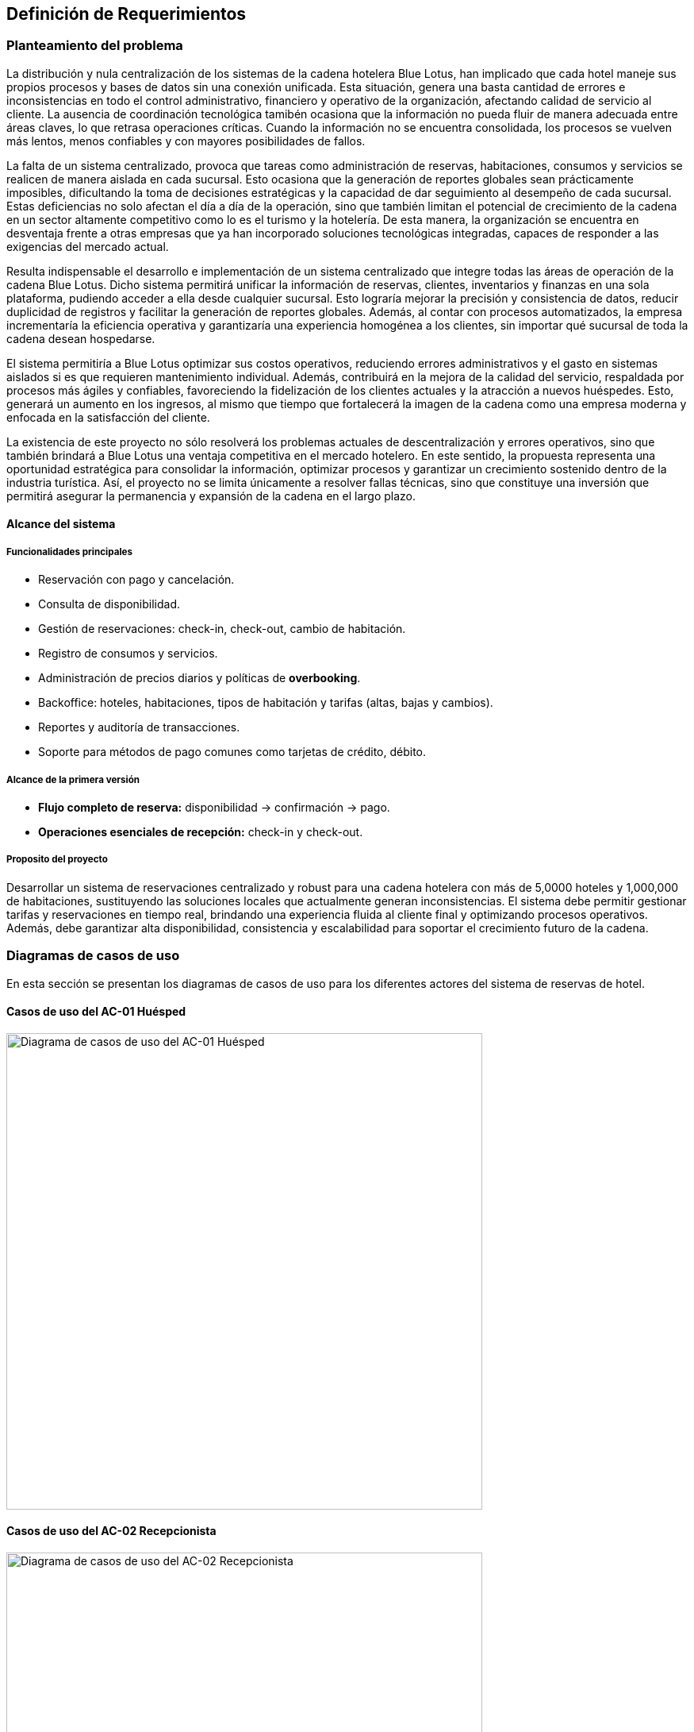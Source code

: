 == Definición de Requerimientos

=== Planteamiento del problema

La distribución y nula centralización de los sistemas de la cadena hotelera Blue Lotus, han implicado que cada hotel maneje sus propios procesos y bases de datos sin una conexión unificada. Esta situación, genera una basta cantidad de errores e inconsistencias en todo el control administrativo, financiero y operativo de la organización, afectando calidad de servicio al cliente. La ausencia de coordinación tecnológica tamibén ocasiona que la información no pueda fluir de manera adecuada entre áreas claves, lo que retrasa operaciones críticas. Cuando la información no se encuentra consolidada, los procesos se vuelven más lentos, menos confiables y con mayores posibilidades de fallos.

La falta de un sistema centralizado, provoca que tareas como administración de reservas, habitaciones, consumos y servicios se realicen de manera aislada en cada sucursal. Esto ocasiona que la generación de reportes globales sean prácticamente imposibles, dificultando la toma de decisiones estratégicas y la capacidad de dar seguimiento al desempeño de cada sucursal. Estas deficiencias no solo afectan el día a día de la operación, sino que también limitan el potencial de crecimiento de la cadena en un sector altamente competitivo como lo es el turismo y la hotelería. De esta manera, la organización se encuentra en desventaja frente a otras empresas que ya han incorporado soluciones tecnológicas integradas, capaces de responder a las exigencias del mercado actual.

Resulta indispensable el desarrollo e implementación de un sistema centralizado que integre todas las áreas de operación de la cadena Blue Lotus. Dicho sistema permitirá unificar la información de reservas, clientes, inventarios y finanzas en una sola plataforma, pudiendo acceder a ella desde cualquier sucursal. Esto lograría mejorar la precisión y consistencia de datos, reducir duplicidad de registros y facilitar la generación de reportes globales. Además, al contar con procesos automatizados, la empresa incrementaría la eficiencia operativa y garantizaría una experiencia homogénea a los clientes, sin importar qué sucursal de toda la cadena desean hospedarse.

El sistema permitiría a Blue Lotus optimizar sus costos operativos, reduciendo errores administrativos y el gasto en sistemas aislados si es que requieren mantenimiento individual. Además, contribuirá en la mejora de la calidad del servicio, respaldada por procesos más ágiles y confiables, favoreciendo la fidelización de los clientes actuales y la atracción a nuevos huéspedes. Esto, generará un aumento en los ingresos, al mismo que tiempo que fortalecerá la imagen de la cadena como una empresa moderna y enfocada en la satisfacción del cliente.

La existencia de este proyecto no sólo resolverá los problemas actuales de descentralización y errores operativos, sino que también brindará a Blue Lotus una ventaja competitiva en el mercado hotelero. En este sentido, la propuesta representa una oportunidad estratégica para consolidar la información, optimizar procesos y garantizar un crecimiento sostenido dentro de la industria turística. Así, el proyecto no se limita únicamente a  resolver fallas técnicas, sino que constituye una inversión que permitirá asegurar la permanencia y expansión de la cadena en el largo plazo.

==== Alcance del sistema

===== Funcionalidades principales

* Reservación con pago y cancelación.
* Consulta de disponibilidad.
* Gestión de reservaciones: check-in, check-out, cambio de habitación.
* Registro de consumos y servicios.
* Administración de precios diarios y políticas de *overbooking*.
* Backoffice: hoteles, habitaciones, tipos de habitación y tarifas (altas, bajas y cambios).
* Reportes y auditoría de transacciones.
* Soporte para métodos de pago comunes como tarjetas de crédito, débito.

===== Alcance de la primera versión

* **Flujo completo de reserva:** disponibilidad → confirmación → pago.
* **Operaciones esenciales de recepción:** check-in y check-out.

===== Proposito del proyecto
Desarrollar un sistema de reservaciones centralizado y robust para una cadena hotelera con más de 5,0000 hoteles y 1,000,000 de habitaciones, sustituyendo las soluciones locales que actualmente generan inconsistencias. El sistema debe permitir gestionar tarifas y reservaciones en tiempo real, brindando una experiencia fluida al cliente final y optimizando procesos operativos. Además, debe garantizar alta disponibilidad, consistencia y escalabilidad para soportar el crecimiento futuro de la cadena.


=== Diagramas de casos de uso
En esta sección se presentan los diagramas de casos de uso para los diferentes actores del sistema de reservas de hotel.

==== Casos de uso del AC-01 Huésped
image::GuestUseCaseDiagram.png[Diagrama de casos de uso del AC-01 Huésped, width=600, align=center]

==== Casos de uso del AC-02 Recepcionista
image::ReceptionistUseCaseDiagram.png[Diagrama de casos de uso del AC-02 Recepcionista, width=600, align=center]

==== Casos de uso del AC-03 Administrador
image::AdministratorUseCaseDiagram.png[Diagrama de casos de uso del AC-03 Administrador, width=600, align=center]

==== Casos de uso del AC-04 Auditor
image::AuditorUseCaseDiagram.png[Diagrama de casos de uso del AC-04 Auditor, width=600, align=center]

=== Descripciones de casos de uso

==== CU-01: Consultar disponibilidad
[cols="^20, <80", options="header"]
|===
| Campo | Descripción
| **ID** | CU-01
| **Caso de uso** | Consultar disponibilidad
| **Responsable** | Rodrigo Ivan Ahumada Rodríguez
| **Descripción** | El huésped puede verificar en tiempo real si existen habitaciones disponibles en un hotel en la fecha deseada. El sistema muestra resultados filtrados por ubicación.
| **Actor** | AC-01 Huésped
| **Disparador** | El huésped da clic en "Consultar disponibilidad".
| **Precondiciones** |
*PRE-01:* Debe existir al menos una habitación registrada en el sistema.
*PRE-02:* El huésped debe haber iniciado sesión en la plataforma.
| **Flujo normal** |
1. El sistema muestra un formulario con campos para ingresar fechas, tipo de habitación y número de huéspedes. +
2. El huésped completa el formulario y da clic en "Buscar". **(Ver FA-01)**  **(Ver FA-03)**+
3. El sistema valida la disponibilidad considerando las politicas de overbooking y tarifas diarias y muestra +
una lista de resultados con las habitaciones disponibles indicando hotel, tipo de habitación, precio +
y politicas de cancelación. **(Ver FA-02)** **(Ver EX-01)**+
4. El huésped selecciona una opción y da clic en "Realizar Reservación". **(Ver FA-03)** **(Ver EX-01)** +
**(Extiende CU-02)**
5. Termina el caso de uso.
| **Flujos alternos** |
*FA-01:* Campos inválidos: +
1. El sistema muestra un mensaje de error indicando los campos que requieren corrección. +
2. El huésped da clic en "Intentar nuevamente" y regresa al paso anterior del flujo normal. +
*FA-02:* No hay disponibilidad: +
1. El sistema muestra un mensaje indicando que no hay habitaciones disponibles para los criterios seleccionados. +
2. El huésped da clic en "Modificar búsqueda" y regresa al paso 1 del flujo normal. +
*FA-03:* Clic en "Cancelar": +
1. El sistema muestra un mensaje de confirmación para cancelar el proceso. +
2. El huésped da clic en "Sí" y termina el caso de uso. +
3. El huésped da clic en "No" y regresa al paso anterior del flujo normal. +
| **Excepciones** |
*EX-01:* Error de base de datos: +
1. El sistema muestra un mensaje indicando que hubo un error técnico. +
2. El huésped da clic en "Aceptar" y termina el caso de uso.
| **Postcondiciones** |
*POST-01:* Se muestra la lista actualizada de habitaciones disponibles según los criterios ingresados.
| **Reglas de negocio** |
**RN-01:** El sistema debe considerar las políticas de overbooking al calcular la disponibilidad. +
| **Incluye** | Ninguno
| **Extiende** | Ninguno
|===

==== CU-02: Realizar reservación en línea
[cols="^20, <80", options="header"]
|===
| Campo | Descripción
| **ID** | CU-02
| **Caso de uso** | Realizar reservación en línea
| **Responsable** | Mauricio Noriega Delgado
| **Descripción** |
Permite al huésped reservar una habitación desde la plataforma en línea. Incluye la selección de fechas, tipo de habitación y condiciones de la estancia, generando una confirmación automática.
| **Actor** | AC-01 Huésped
| **Disparador** | El huésped da clic en el botón "Reservar habitación".
| **Precondiciones** |
*PRE-01:* El sistema cuenta con habitaciones disponibles.
| **Flujo normal** |
1. El sistema muestra un formulario con campos para ingresar fechas, tipo de habitación y número de huéspedes. +
2. El huésped completa el formulario y da clic en "Buscar". **(Ver FA-01)** **(Ver FA-03)** +
3. El sistema valida la disponibilidad y muestra las opciones filtradas según los criterios. **(Ver FA-02)** +
4. El huésped selecciona una opción y da clic en "Continuar". **(Ver FA-03)** +
5. El sistema muestra los datos de la opción seleccionada y opción para agregar servicios adicionales. +
6. El huésped añade servicios si lo desea y da clic en "Continuar". **(Ver FA-03)** **(Extiende CU-05)** +
7. El sistema solicita los datos personales y método de pago del huésped. **(Extiende CU-08)** +
8. El huésped ingresa los datos y da clic en "Reservar habitación". **(Ver FA-03)** **(Ver FA-01)** +
9. El sistema procesa la reservación, genera un número de reservación y muestra un resumen con los detalles. **(Ver EX-01)** **(Ver EX-02)** +
10. Termina el caso de uso.
| **Flujos alternos** |
*FA-01:* Campos inválidos: +
1. El sistema muestra un mensaje de error indicando los campos que requieren corrección. +
2. El huésped da clic en "Corregir" y regresa al paso anterior del flujo normal. +

*FA-02:* No hay disponibilidad: +
1. El sistema muestra un mensaje indicando que no hay habitaciones disponibles para los criterios seleccionados.
2. El huésped da clic en "Modificar búsqueda" y regresa al paso 1 del flujo normal. +

*FA-03:* Clic en "Cancelar": +
1. El sistema muestra un mensaje de confirmación para cancelar el proceso. +
2. El huésped da clic en "Sí" y termina el caso de uso. +
3. El huésped da clic en "No" y regresa al paso anterior del flujo normal. +

| **Excepciones** |
*EX-01:* Error en el procesamiento del pago: +
1. El sistema muestra un mensaje indicando que hubo un problema al procesar el pago. +
2. El huésped da clic en "Intentar de nuevo" y regresa al paso 7 del flujo normal. +

*EX-02:* Error de base de datos: +
1. El sistema muestra un mensaje indicando que hubo un error técnico. +
2. El huésped da clic en "Aceptar" y termina el caso de uso.
| **Postcondiciones** |
*POST-01:* Se crea una nueva reservación en el sistema con estado "Pendiente de pago".
| **Reglas de negocio** | Ninguno
| **Incluye** | Ninguno
| **Extiende** |
*CU-05:* Seleccionar servicios adicionales en reservación +
*CU-08:* Guardar métodos de pago
|===

==== CU-03: Cancelar reservación
[cols="^20, <80", options="header"]
|===
| Campo | Descripción
| **ID** | CU-03
| **Caso de uso** | Cancelar reservación
| **Responsable** | Abraham Cano Ramírez
| **Descripción** | El huésped puede cancelar una reservación previamente realizada. El sistema valida las políticas de cancelación y aplica penalizaciones según corresponda.
| **Actor** | AC-01 Huésped
| **Disparador** |
| **Precondiciones** |
| **Flujo normal** |
| **Flujos alternos** |
| **Excepciones** |
| **Postcondiciones** |
| **Reglas de negocio** |
| **Incluye** |
| **Extiende** |
|===

==== CU-04: Consultar estado de reservación
[cols="^20, <80", options="header"]
|===
| Campo | Descripción
| **ID** | CU-04
| **Caso de uso** | Consultar estado de reservación
| **Responsable** | Mauricio Noriega Delgado
| **Descripción** | Permite al huésped verificar si su reservación está confirmada, pendiente o cancelada. También muestra detalles como número de reservación, fechas y servicios incluidos.
| **Actor** | AC-01 Huésped
| **Disparador** | El huésped da clic en "Consultar estado de reservación".
| **Precondiciones** |
*PRE-01:* El huésped cuenta con una reservación previa en el sistema. +
*PRE-02:* El huésped está autenticado en la plataforma.
| **Flujo normal** |
1. El sistema muestra una lista de las reservaciones asociadas al huésped con su estado actual. **(Ver FA-01)** **(Ver EX-01)** +
2. El huésped selecciona una reservación y da clic en "Ver detalles". **(Ver FA-02)** +
3. El sistema muestra un resumen con los detalles completos de la reservación seleccionada. **(Ver EX-01)** +
4. El huésped da clic en "Aceptar" para cerrar el resumen. +
5. Termina el caso de uso.
| **Flujos alternos** |
*FA-01:* No hay reservaciones: +
1. El sistema muestra un mensaje indicando que no se encontraron reservaciones asociadas al huésped. +
2. El huésped da clic en "Aceptar" y termina el caso de uso. +

*FA-02:* Clic en "Cancelar": +
1. El sistema muestra un mensaje de confirmación para cancelar el proceso. +
2. El huésped da clic en "Sí" y termina el caso de uso. +
3. El huésped da clic en "No" y regresa al paso anterior del flujo normal. +
| **Excepciones** |
*EX-01:* Error de base de datos: +
1. El sistema muestra un mensaje indicando que hubo un error técnico. +
2. El huésped da clic en "Aceptar" y termina el caso de uso. +
| **Postcondiciones** |
*POST-01:* Se muestra la información actualizada de la reservación seleccionada.
| **Reglas de negocio** | Ninguno
| **Incluye** | Ninguno
| **Extiende** | Ninguno
|===

==== CU-05: Seleccionar servicios adicionales en reservación
[cols="^20, <80", options="header"]
|===
| Campo | Descripción
| **ID** | CU-05
| **Caso de uso** | Seleccionar servicios adicionales en reservación
| **Responsable** | Rodrigo Ivan Ahumada Rodríguez
| **Descripción** | El huésped puede añadir complementos a su reservación, como desayunos, transporte, tour o spa. Estos servicios quedan asociados a la reservación principal.
| **Actor** | AC-01 Huésped
| **Disparador** |
| **Disparador** | El huésped da clic en "Agregar servicios".
| **Precondiciones** |
*PRE-01:* El huésped debe haber seleccionado una habitación previamente. +
*PRE-02:* El huésped debe haber iniciado sesión en la plataforma. +
*PRE-03:* Los servicios adicionales deben estar previamente configurados en el sistema. +
| **Flujo normal** |
1. El sistema muestra una lista de servicios adicionales disponibles con descripción y costo. **(Ver FA-01)** +
2. El huésped selecciona los servicios que desea agregar y da clic en "Agregar a reservación". **(Ver FA-02)**+
3. El sistema actualiza la reservación con los nuevos servicios seleccionados. +
4. El huésped da clic en "Aceptar" para confirmar los cambios. **(Ver FA-02)** **(Extiende CU-02)**+
5. Termina el caso de uso.
| **Flujos alternos** |
*FA-01:* No hay servicios disponibles: +
1. El sistema muestra un mensaje indicando que no hay servicios adicionales disponibles para agregar. +
2. El huésped da clic en "Aceptar" y termina el caso de uso. +
*FA-02:* Clic en "Cancelar": +
1. El sistema muestra un mensaje de confirmación para cancelar el proceso. +
2. El huésped da clic en "Sí" y termina el caso de uso. +
3. El huésped da clic en "No" y regresa al paso anterior del flujo normal. +
| **Excepciones** |
*EX-01:* Error de base de datos: +
1. El sistema muestra un mensaje indicando que hubo un error técnico. +
2. El huésped da clic en "Aceptar" y termina el caso de uso. +
| **Postcondiciones** |
*POST-01:* Se muestra la información actualizada de la reservación seleccionada.
| **Reglas de negocio** | Ninguno
| **Incluye** | Ninguno
| **Extiende** | *CU-02:* Realizar reservación en línea
|===


==== CU-06: Consultar historial de reservaciones
[cols="^20, <80", options="header"]
|===
| Campo | Descripción
| **ID** | CU-06
| **Caso de uso** | Consultar historial de reservaciones
| **Responsable** | Abraham Cano Ramírez
| **Descripción** | El huésped puede acceder a un registro de todas sus reservaciones pasadas. Esto incluye fechas de estancia, hoteles visitados y consumos asociados.
| **Actor** | AC-01 Huésped
| **Disparador** |
| **Precondiciones** |
| **Flujo normal** |
| **Flujos alternos** |
| **Excepciones** |
| **Postcondiciones** |
| **Reglas de negocio** |
| **Incluye** |
| **Extiende** |
|===

==== CU-07: Gestionar cuenta de usuario
[cols="^20, <80", options="header"]
|===
| Campo | Descripción
| **ID** | CU-07
| **Caso de uso** | Gestionar cuenta de usuario
| **Responsable** | Abraham Cano Ramírez
| **Descripción** | El huésped administra la información de su perfil, como datos personales, contraseñas, etc. También puede actualizar datos de contacto.
| **Actor** | AC-01 Huésped
| **Disparador** |
| **Precondiciones** |
| **Flujo normal** |
| **Flujos alternos** |
| **Excepciones** |
| **Postcondiciones** |
| **Reglas de negocio** |
| **Incluye** |
| **Extiende** |
|===

==== CU-08: Guardar métodos de pago
[cols="^20, <80", options="header"]
|===
| Campo | Descripción
| **ID** | CU-08
| **Caso de uso** | Guardar métodos de pago
| **Responsable** | Abraham Cano Ramírez
| **Descripción** | El sistema permite al huésped registrar tarjetas u otros métodos de pago seguros para facilitar reservaciones.
| **Actor** | AC-01 Huésped
| **Disparador** |
| **Precondiciones** |
| **Flujo normal** |
| **Flujos alternos** |
| **Excepciones** |
| **Postcondiciones** |
| **Reglas de negocio** |
| **Incluye** |
| **Extiende** |
|===

==== CU-09: Dejar reseña
[cols="^20, <80", options="header"]
|===
| Campo | Descripción
| **ID** | CU-09
| **Caso de uso** | Dejar reseña
| **Responsable** | Mauricio Noriega Delgado
| **Descripción** | Al finalizar la estancia del huésped, este puede calificar el servicio recibido. El sistema permite ingresar comentarios y asignar una puntuación visible a futuros clientes.
| **Actor** | AC-01 Huésped
| **Disparador** | El huésped da clic en "Dejar reseña".
| **Precondiciones** |
*PRE-01:* El huésped debe tener al menos una reservación finalizada. +
| **Flujo normal** |
1. El sistema muestra una lista de las reservaciones finalizadas del huésped. +
2. El huésped selecciona una reservación y da clic en "Escribir reseña". **(Ver FA-01)** +
3. El sistema muestra un formulario para ingresar calificación y comentarios. +
4. El huésped completa el formulario y da clic en "Enviar reseña". **(Ver FA-01)** **(Ver FA-02)** +
5. El sistema guarda la reseña y muestra un mensaje de confirmación. **(Ver EX-01)** +
6. Termina el caso de uso.
| **Flujos alternos** |
*FA-01:* Clic en "Cancelar": +
1. El sistema muestra un mensaje de confirmación para cancelar el proceso. +
2. El huésped da clic en "Sí" y termina el caso de uso. +
3. El huésped da clic en "No" y regresa al paso anterior del flujo normal. +

*FA-02:* Campos inválidos: +
1. El sistema muestra un mensaje de error indicando los campos que requieren corrección. +
2. El huésped da clic en "Corregir" y regresa al paso anterior del flujo normal. +
| **Excepciones** |
*EX-01:* Error de base de datos: +
1. El sistema muestra un mensaje indicando que hubo un error técnico. +
2. El huésped da clic en "Aceptar" y termina el caso de uso. +
| **Postcondiciones** |
*POST-01:* Se añade una nueva reseña asociada a la reservación seleccionada. +
*POST-02:* La reseña queda visible en el perfil del hotel para futuros huéspedes.
| **Reglas de negocio** | Ninguno
| **Incluye** | Ninguno
| **Extiende** | Ninguno
|===

==== CU-10: Realizar check-in
[cols="^20, <80", options="header"]
|===
| Campo | Descripción
| **ID** | CU-10
| **Caso de uso** | Realizar check-in
| **Responsable** | Rodrigo Ivan Ahumada Rodríguez
| **Descripción** | Permite al recepcionista registrar la llegada del huésped, validar su reservación y asignarle una habitación disponible.
| **Actor** | AC-02 Recepcionista
| **Disparador** |
| **Disparador** | El recepcionista da clic en "Realizar check-in".
| **Precondiciones** |
*PRE-01:* El huésped debe tener una reservación activa. +
*PRE-02:* La habitación debe estar en estado "Disponible". +
| **Flujo normal** |
1. El sistema muestra un formulario para ingresar el número de reservación o nombre del huésped. +
2. El recepcionista completa el formulario y da clic en "Buscar". **(Ver FA-01)** +
3. El sistema valida la información y muestra los detalles de la reservación. **(Ver FA-02)** +
4. El recepcionista revisa los datos y da clic en "Confirmar check-in". **(Ver FA-01)** **(Ver FA-03)** +
5. El sistema actualiza el estado de la reservación a "Ocupada" y muestra un mensaje de éxito. **(Ver EX-01)** +
6. Termina el caso de uso.
| **Flujos alternos** |
*FA-01:* Clic en "Cancelar": +
1. El sistema muestra un mensaje de confirmación para cancelar el proceso. +
2. El recepcionista da clic en "Sí" y termina el caso de uso. +
3. El recepcionista da clic en "No" y regresa al paso anterior del flujo normal. +

*FA-02:* Reservación no encontrada: +
1. El sistema muestra un mensaje indicando que no se encontró la reservación. +
2. El recepcionista da clic en "Aceptar" y regresa al paso 1 del flujo normal. +

*FA-03:* Error en la actualización de la reservación: +
1. El sistema muestra un mensaje indicando que hubo un problema al actualizar la reservación. +
2. El recepcionista da clic en "Intentar de nuevo" y regresa al paso 4 del flujo normal. +
3. El recepcionista da clic en "Aceptar" y termina el caso de uso. +

| **Excepciones** |

*EX-02:* Error de base de datos: +
1. El sistema muestra un mensaje indicando que hubo un error técnico. +
2. El recepcionista da clic en "Aceptar" y termina el caso de uso. +

| **Postcondiciones** ||
*POST-01:* Se actualiza el estado de la reservación a "Ocupada". +
*POST-02:* La habitación queda asignada al huésped. +
*POST-03:* Se genera un registro de check-in en el sistema. +
| **Reglas de negocio** | Ninguna
| **Incluye** | Ninguno
| **Extiende** | Ninguno
|===

==== CU-11: Realizar check-out
[cols="^20, <80", options="header"]
|===
| Campo | Descripción
| **ID** | CU-11
| **Caso de uso** | Realizar check-out
| **Responsable** | Mauricio Noriega Delgado
| **Descripción** | El recepcionista gestiona la salida del huésped, validando consumos y pagos pendientes. Una vez confirmados, el sistema libera la habitación para futuras reservaciones.
| **Actor** | AC-02 Recepcionista
| **Disparador** | El recepcionista da clic en "Realizar check-out".
| **Precondiciones** |
*PRE-01:* El huésped debe tener una reservación activa. +
*PRE-02:* El huésped debe haber realizado el check-in previamente. +
*PRE-03:* La habitación debe estar en estado "Ocupada". +
| **Flujo normal** |
1. El sistema muestra un formulario para ingresar el número de reservación o nombre del huésped. +
2. El recepcionista completa el formulario y da clic en "Buscar". **(Ver FA-01)** +
3. El sistema valida la información y muestra los detalles de la reservación. **(Ver FA-02)** +
4. El recepcionista revisa los consumos y pagos pendientes, y da clic en "Procesar check-out". **(Ver FA-01)** +
5. El sistema procesa el pago, actualiza el estado de la reservación a "Finalizada" y libera la habitación. Después, el sistema muestra un mensaje de éxito y resumen de la operación. **(Ver EX-01)** **(Ver EX-02)** +
6. Termina el caso de uso.
| **Flujos alternos** |
*FA-01:* Clic en "Cancelar": +
1. El sistema muestra un mensaje de confirmación para cancelar el proceso. +
2. El recepcionista da clic en "Sí" y termina el caso de uso. +
3. El recepcionista da clic en "No" y regresa al paso anterior del flujo normal. +

*FA-02:* Reservación no encontrada: +
1. El sistema muestra un mensaje indicando que no se encontró la reservación. +
2. El recepcionista da clic en "Aceptar" y regresa al paso 1 del flujo normal. +
| **Excepciones** |
*EX-01:* Error en el procesamiento del pago: +
1. El sistema muestra un mensaje indicando que hubo un problema al procesar el pago. +
2. El recepcionista da clic en "Intentar de nuevo" y regresa al paso 4 del flujo normal. +

*EX-02:* Error de base de datos: +
1. El sistema muestra un mensaje indicando que hubo un error técnico. +
2. El recepcionista da clic en "Aceptar" y termina el caso de uso. +
| **Postcondiciones** |
*POST-01:* Se actualiza el estado de la reservación a "Finalizada". +
*POST-02:* La habitación queda disponible para nuevas reservaciones. +
*POST-03:* Se genera un registro de check-out en el sistema. +
*POST-04:* Se actualiza el historial de reservaciones del huésped. +
| **Reglas de negocio** | Ninguno
| **Incluye** | Ninguno
| **Extiende** | Ninguno
|===

==== CU-12: Realizar reservación en recepción
[cols="^20, <80", options="header"]
|===
| Campo | Descripción
| **ID** | CU-12
| **Caso de uso** | Realizar reservación en recepción
| **Responsable** | Mauricio Noriega Delgado
| **Descripción** | El recepcionista puede registrar manualmente una reservación para un huésped que llega sin haber reservado en línea. El sistema valida disponibilidad y genera la confirmación.
| **Actor** | AC-02 Recepcionista
| **Disparador** | El recepcionista da clic en "Registrar reservación".
| **Precondiciones** |
*PRE-01:* Debe existir al menos una habitación registrada en el sistema. +
| **Flujo normal** |
1. El sistema muestra un formulario con campos para ingresar fechas y tipo de habitación. +
2. El recepcionista completa el formulario y da clic en "Buscar". **(Ver FA-01)** **(Ver FA-03)** +
3. El sistema ejecuta el CU-18 Consultar disponibilidad local y muestra la lista de habitaciones disponibles. **(Ver FA-02)** +
4. El recepcionista selecciona una opción y da clic en "Continuar". **(Ver FA-03)** +
5. El sistema muestra los datos de la opción seleccionada y opción para agregar servicios adicionales. +
6. El recepcionista añade servicios si lo desea y da clic en "Continuar". **(Ver FA-03)** +
7. El sistema solicita los datos personales y método de pago del huésped. +
8. El recepcionista ingresa los datos y da clic en "Reservar habitación". **(Ver FA-03)** **(Ver FA-01)** +
9. El sistema procesa la reservación, genera un número de reservación y muestra un resumen con los detalles. **(Ver EX-01)** **(Ver EX-02)** +
10. Termina el caso de uso.
| **Flujos alternos** |
*FA-01:* Campos inválidos: +
1. El sistema muestra un mensaje de error indicando los campos que requieren corrección. +
2. El huésped da clic en "Corregir" y regresa al paso anterior del flujo normal. +

*FA-02:* No hay disponibilidad: +
1. El sistema muestra un mensaje indicando que no hay habitaciones disponibles para los criterios seleccionados.
2. El huésped da clic en "Modificar búsqueda" y regresa al paso 1 del flujo normal. +

*FA-03:* Clic en "Cancelar": +
1. El sistema muestra un mensaje de confirmación para cancelar el proceso. +
2. El huésped da clic en "Sí" y termina el caso de uso. +
3. El huésped da clic en "No" y regresa al paso anterior del flujo normal. +
| **Excepciones** |
*EX-01:* Error en el procesamiento del pago: +
1. El sistema muestra un mensaje indicando que hubo un problema al procesar el pago. +
2. El huésped da clic en "Intentar de nuevo" y regresa al paso 7 del flujo normal. +

*EX-02:* Error de base de datos: +
1. El sistema muestra un mensaje indicando que hubo un error técnico. +
2. El huésped da clic en "Aceptar" y termina el caso de uso.
| **Postcondiciones** |
*POST-01:* Se crea una nueva reservación en el sistema con estado "Pendiente de pago".
*POST-02:* Se actualiza el historial de reservaciones del huésped. +
*POST-03:* La habitación queda reservada para las fechas seleccionadas. +
| **Reglas de negocio** | Ninguno
| **Incluye** | CU-18 Consultar disponibilidad local
| **Extiende** | Ninguno
|===

==== CU-13: Cancelar reservación en recepción
[cols="^20, <80", options="header"]
|===
| Campo | Descripción
| **ID** | CU-13
| **Caso de uso** | Cancelar reservación en recepción
| **Responsable** | Mauricio Noriega Delgado
| **Descripción** | Permite al recepcionista cancelar una reserva a nombre del huésped. El sistema aplica las mismas políticas de cancelación que en línea.
| **Actor** | AC-02 Recepcionista
| **Disparador** | El recepcionista da clic en "Cancelar reservación".
| **Precondiciones** |
*PRE-01:* El huésped debe tener una reservación previa en el sistema. +
*PRE-02:* La reservación debe estar en estado "Pendiente" o "Confirmada". +
| **Flujo normal** |
1. El sistema muestra un formulario para ingresar el número de reservación o nombre del huésped. +
2. El recepcionista completa el formulario y da clic en "Buscar". **(Ver FA-01)** **(Ver FA-03)** +
3. El sistema valida la información y muestra los detalles de la reservación. **(EX-01)** **(Ver FA-02)** +
4. El recepcionista revisa los detalles y da clic en "Confirmar cancelación". **(Ver FA-01)** +
5. El sistema aplica las políticas de cancelación, actualiza el estado de la reservación a "Cancelada" y muestra un mensaje de éxito. **(Ver EX-01)** +
6. Termina el caso de uso.
| **Flujos alternos** |
*FA-01:* Clic en "Cancelar": +
1. El sistema muestra un mensaje de confirmación para cancelar el proceso. +
2. El recepcionista da clic en "Sí" y termina el caso de uso. +
3. El recepcionista da clic en "No" y regresa al paso anterior del flujo normal. +

*FA-02:* Reservación no encontrada: +
1. El sistema muestra un mensaje indicando que no se encontró la reservación. +
2. El recepcionista da clic en "Aceptar" y regresa al paso 1 del flujo normal. +

*FA-03:* Datos inválidos: +
1. El sistema muestra un mensaje de error indicando los campos que requieren corrección. +
2. El recepcionista da clic en "Corregir" y regresa al paso anterior del flujo normal. +
| **Excepciones** |
*EX-01:* Error de base de datos: +
1. El sistema muestra un mensaje indicando que hubo un error técnico. +
2. El recepcionista da clic en "Aceptar" y termina el caso de uso.
| **Postcondiciones** |
*POST-01:* Se actualiza el estado de la reservación a "Cancelada". +
*POST-02:* Se genera un registro de cancelación en el sistema. +
| **Reglas de negocio** | Ninguno
| **Incluye** | Ninguno
| **Extiende** | Ninguno
|===

==== CU-14: Cambiar a huésped de habitación
[cols="^20, <80", options="header"]
|===
| Campo | Descripción
| **ID** | CU-14
| **Caso de uso** | Cambiar a huésped de habitación
| **Responsable** | Rodrigo Ivan Ahumada Rodríguez
| **Descripción** | En caso de solicitud del cliente o problemas con la habitación, el recepcionista puede reasignar otra. El sistema actualiza disponibilidad y costos según corresponda.
| **Actor** | AC-02 Recepcionista
| **Disparador** | El recepcionista da clic en "Cambiar habitación".
| **Precondiciones** |
*PRE-01:* El huésped debe tener una reservación activa. +
*PRE-02:* La habitación actual debe estar en estado "Ocupada". +
*PRE-03:* Debe existir al menos una habitación disponible en el sistema. +
| **Flujo normal** |
1. El sistema muestra un formulario para ingresar el número de reservación o nombre del huésped. +
2. El recepcionista completa el formulario y da clic en "Buscar". **(Ver FA-01)** +
3. El sistema valida la información y muestra los detalles de la reservación. **(Ver FA-02)** +
4. El recepcionista da clic en "Buscar nueva habitación". +
5. El sistema ejecuta el CU-18 Consultar disponibilidad local y muestra la lista de habitaciones disponibles. **(Ver FA-03)** +
6. El recepcionista selecciona una opción y da clic en "Cambiar habitación". **(Ver FA-03)** +
7. El sistema actualiza la reservación con la nueva habitación, ajusta costos si es necesario y muestra un mensaje de éxito. **(Ver EX-01)** +
8. Termina el caso de uso.
| **Flujos alternos** |
*FA-01:* Clic en "Cancelar": +
1. El sistema muestra un mensaje de confirmación para cancelar el proceso. +
2. El recepcionista da clic en "Sí" y termina el caso de uso. +
3. El recepcionista da clic en "No" y regresa al paso anterior del flujo normal. +

*FA-02:* Reservación no encontrada: +
1. El sistema muestra un mensaje indicando que no se encontró la reservación. +
2. El recepcionista da clic en "Aceptar" y regresa al paso 1 del flujo normal. +

*FA-03:* No hay disponibilidad: +
1. El sistema muestra un mensaje indicando que no hay habitaciones disponibles para los criterios seleccionados.
2. El recepcionista da clic en "Modificar búsqueda" y regresa al paso 4 del flujo normal. +
| **Excepciones** |
*EX-01:* Error de base de datos: +
1. El sistema muestra un mensaje indicando que hubo un error técnico. +
2. El recepcionista da clic en "Aceptar" y termina el caso de uso.
| **Postcondiciones** |
*POST-01:* Se actualiza la reservación con la nueva habitación asignada. +
*POST-02:* La habitación anterior queda disponible para nuevas reservaciones. +
*POST-03:* Se genera un registro de cambio de habitación en el sistema. +
| **Reglas de negocio** | Ninguno
| **Incluye** | CU-18 Consultar disponibilidad local
| **Extiende** | Ninguno
|===

==== CU-15: Registrar consumos y servicios
[cols="^20, <80", options="header"]
|===
| Campo | Descripción
| **ID** | CU-15
| **Caso de uso** | Registrar consumos
| **Responsable** | Mauricio Noriega Delgado
| **Descripción** | El recepcionista ingresa consumos adicionales del huésped, como restaurante, minibar o spa. Estos quedan vinculados a la cuenta de la habitación para su cobro en check-out.
| **Actor** | AC-02 Recepcionista
| **Disparador** | El recepcionista da clic en "Registrar consumo".
| **Precondiciones** |
*PRE-01:* El huésped debe tener una reservación activa. +
*PRE-02:* La habitación debe estar en estado "Ocupada". +
*PRE-03:* El sistema debe contar con un catálogo actualizado de servicios y precios. +
| **Flujo normal** |
1. El sistema muestra un formulario para ingresar el número de reservación o nombre del huésped. +
2. El recepcionista completa el formulario y da clic en "Buscar". **(Ver FA-01)** +
3. El sistema valida la información y muestra los detalles de la reservación. **(Ver FA-02)** +
4. El recepcionista selecciona el servicio consumuido del catálogo, ingresa cantidad y da clic en "Agregar consumo". **(Ver FA-03)** +
5. El sistema añade el consumo a la cuenta del huésped y muestra un mensaje de éxito. **(Ver EX-01)** +
6. Termina el caso de uso.
| **Flujos alternos** |
*FA-01:* Clic en "Cancelar": +
1. El sistema muestra un mensaje de confirmación para cancelar el proceso. +
2. El recepcionista da clic en "Sí" y termina el caso de uso.
3. El recepcionista da clic en "No" y regresa al paso anterior del flujo normal. +

*FA-02:* Reservación no encontrada: +
1. El sistema muestra un mensaje indicando que no se encontró la reservación. +
2. El recepcionista da clic en "Aceptar" y regresa al paso 1 del flujo normal. +

*FA-03:* Datos inválidos: +
1. El sistema muestra un mensaje de error indicando los campos que requieren corrección. +
2. El recepcionista da clic en "Corregir" y regresa al paso anterior del flujo normal. +
| **Excepciones** |
*EX-01:* Error de base de datos: +
1. El sistema muestra un mensaje indicando que hubo un error técnico. +
2. El recepcionista da clic en "Aceptar" y termina el caso de uso.
| **Postcondiciones** |
*POST-01:* Se añade un nuevo consumo asociado a la reservación del huésped. +
*POST-02:* Se actualiza el total pendiente de pago en la cuenta del huésped. +
| **Reglas de negocio** | Ninguno
| **Incluye** | Ninguno
| **Extiende** | Ninguno
|===

==== CU-16: Consultar estado de reservación en recepción
[cols="^20, <80", options="header"]
|===
| Campo | Descripción
| **ID** | CU-16
| **Caso de uso** | Consultar estado de reservación en recepción
| **Responsable** | Abraham Cano Ramírez
| **Descripción** | El recepcionista puede revisar los detalles de una reservación. Esto incluye fechas, habitación asignada y servicios asociados.
| **Actor** | AC-02 Recepcionista
| **Disparador** |
| **Precondiciones** |
| **Flujo normal** |
| **Flujos alternos** |
| **Excepciones** |
| **Postcondiciones** |
| **Reglas de negocio** |
| **Incluye** |
| **Extiende** |
|===

==== CU-17: Extender estancia del huésped
[cols="^20, <80", options="header"]
|===
| Campo | Descripción
| **ID** | CU-17
| **Caso de uso** | Extender estancia del huésped
| **Responsable** | Mauricio Noriega Delgado
| **Descripción** | Permite al recepcionista ampliar las fechas de la estancia. El sistema valida disponibilidad y recalcula el costo total de la reservación.
| **Actor** | AC-02 Recepcionista
| **Disparador** | El recepcionista da clic en "Extender estancia".
| **Precondiciones** |
*PRE-01:* El huésped debe tener una reservación activa. +
*PRE-02:* La habitación debe estar en estado "Ocupada". +
*PRE-03:* Debe existir disponibilidad para las nuevas fechas solicitadas. +
| **Flujo normal** |
1. El sistema muestra un formulario para ingresar el número de reservación o nombre del huésped. +
2. El recepcionista completa el formulario y da clic en "Buscar". **(Ver FA-01)** +
3. El sistema valida la información y muestra los detalles de la reservación. **(Ver FA-02)** +
4. El recepcionista ingresa las nuevas fechas de salida y da clic en "Verificar disponibilidad". **(Ver FA-01)** +
5. El sistema valida la disponibilidad y muestra el nuevo costo total. **(Ver FA-03)** +
6. El recepcionista da clic en "Confirmar extensión". **(Ver FA-01)** +
7. El sistema actualiza la reservación con las nuevas fechas y muestra un mensaje de éxito. **(Ver EX-01)** +
8. Termina el caso de uso.
| **Flujos alternos** |
*FA-01:* Clic en "Cancelar": +
1. El sistema muestra un mensaje de confirmación para cancelar el proceso. +
2. El recepcionista da clic en "Sí" y termina el caso de uso.
3. El recepcionista da clic en "No" y regresa al paso anterior del flujo normal. +

*FA-02:* Reservación no encontrada: +
1. El sistema muestra un mensaje indicando que no se encontró la reservación. +
2. El recepcionista da clic en "Aceptar" y regresa al paso 1 del flujo normal.

*FA-03:* No hay disponibilidad: +
1. El sistema muestra un mensaje indicando que no hay disponibilidad para las nuevas fechas solicitadas.
2. El recepcionista da clic en "Modificar fechas" y regresa al paso 4 del flujo normal. +
| **Excepciones** |
*EX-01:* Error de base de datos: +
1. El sistema muestra un mensaje indicando que hubo un error técnico. +
2. El recepcionista da clic en "Aceptar" y termina el caso de uso.
| **Postcondiciones** |
*POST-01:* Se actualiza la reservación con las nuevas fechas de salida. +
*POST-02:* Se recalcula el costo total de la reservación. +
*POST-03:* Se genera un registro de extensión de estancia en el sistema. +
| **Reglas de negocio** | Ninguno
| **Incluye** | Ninguno
| **Extiende** | Ninguno
|===

==== CU-18: Consultar disponibilidad local
[cols="^20, <80", options="header"]
|===
| Campo | Descripción
| **ID** | CU-18
| **Caso de uso** | Consultar disponibilidad local
| **Responsable** | Mauricio Noriega Delgado
| **Descripción** | El recepcionista puede verificar en el sistema la ocupación de habitaciones de manera interna.
| **Actor** | AC-02 Recepcionista
| **Disparador** | El recepcionista da clic en "Consultar disponibilidad".
| **Precondiciones** |
*PRE-01:* Debe existir al menos una habitación registrada en el sistema. +
| **Flujo normal** |
1. El sistema muestra un formulario con campos para ingresar fechas y tipo de habitación. +
2. El recepcionista completa el formulario y da clic en "Buscar". **(Ver FA-01)** **(Ver FA-02)** +
3. El sistema valida la disponibilidad y muestra las opciones filtradas según los criterios. **(Ver FA-03)** **(Ver EX-01)** +
4. El recepcionista da clic en "Aceptar" para cerrar el resumen. +
5. Termina el caso de uso.
| **Flujos alternos** |
*FA-01:* Clic en "Cancelar": +
1. El sistema muestra un mensaje de confirmación para cancelar el proceso. +
2. El recepcionista da clic en "Sí" y termina el caso de uso.
3. El recepcionista da clic en "No" y regresa al paso anterior del flujo normal. +

*FA-02:* Campos inválidos: +
1. El sistema muestra un mensaje de error indicando los campos que requieren corrección. +
2. El recepcionista da clic en "Corregir" y regresa al paso anterior del flujo normal. +

*FA-03:* No hay disponibilidad: +
1. El sistema muestra un mensaje indicando que no hay habitaciones disponibles para los criterios seleccionados.
2. El recepcionista da clic en "Modificar búsqueda" y regresa al paso 1 del flujo normal. +
| **Excepciones** |
*EX-01:* Error de base de datos: +
1. El sistema muestra un mensaje indicando que hubo un error técnico. +
2. El recepcionista da clic en "Aceptar" y termina el caso de uso.
| **Postcondiciones** |
*POST-01:* Se muestra la información actualizada de las habitaciones disponibles según los criterios ingresados. +
| **Reglas de negocio** | Ninguno
| **Incluye** | Ninguno
| **Extiende** | Ninguno
|===

==== CU-19: Reportar incidencia
[cols="^20, <80", options="header"]
|===
| Campo | Descripción
| **ID** | CU-19
| **Caso de uso** | Reportar incidencia
| **Responsable** | Abraham Cano Ramírez
| **Descripción** | El recepcionista registra problemas relacionados con las instalaciones, servicios o huéspedes. El sistema envía alertas al área correspondiente.
| **Actor** | AC-02 Recepcionista
| **Disparador** |
| **Precondiciones** |
| **Flujo normal** |
| **Flujos alternos** |
| **Excepciones** |
| **Postcondiciones** |
| **Reglas de negocio** |
| **Incluye** |
| **Extiende** |
|===

==== CU-20: Añadir hotel al catálogo
[cols="^20, <80", options="header"]
|===
| Campo | Descripción
| **ID** | CU-20
| **Caso de uso** | Añadir hotel al catálogo
| **Responsable** | Mauricio Noriega Delgado
| **Descripción** | El administrador ingresa los datos principales del hotel (nombre, ubicación, categoría, servicios, etc.) y el sistema guarda en nuevo registro en el catálogo
| **Actor** | AC-03 Administrador
| **Disparador** | El administrador da clic en "Agregar hotel".
| **Precondiciones** |
*PRE-01:* Debe existir al menos una ciudad registrada en el sistema. +
| **Flujo normal** |
1. El sistema muestra un formulario con campos para ingresar los datos del hotel. +
2. El administrador completa el formulario y da clic en "Guardar". **(Ver FA-01)** **(Ver FA-02)** +
3. El sistema valida la información y guarda el nuevo hotel en el catálogo. Después, muestra un mensaje de éxito. **(Ver EX-01)** +
4. Termina el caso de uso.
| **Flujos alternos** |
*FA-01:* Campos inválidos: +
1. El sistema muestra un mensaje de error indicando los campos que requieren corrección. +
2. El administrador da clic en "Corregir" y regresa al paso anterior del flujo normal. +

*FA-02:* Clic en "Cancelar": +
1. El sistema muestra un mensaje de confirmación para cancelar el proceso. +
2. El administrador da clic en "Sí" y termina el caso de uso. +
3. El administrador da clic en "No" y regresa al paso anterior del flujo normal. +
| **Excepciones** |
*EX-01:* Error de base de datos: +
1. El sistema muestra un mensaje indicando que hubo un error técnico. +
2. El administrador da clic en "Aceptar" y termina el caso de uso.
| **Postcondiciones** |
*POST-01:* Se crea un nuevo registro de hotel en el catálogo con estado "Activo". +
*POST-02:* El nuevo hotel queda disponible para futuras reservaciones. +
| **Reglas de negocio** | Ninguno
| **Incluye** | Ninguno
| **Extiende** | Ninguno
|===

==== CU-21: Editar hotel
[cols="^20, <80", options="header"]
|===
| Campo | Descripción
| **ID** | CU-21
| **Caso de uso** | Editar hotel
| **Responsable** | Rodrigo Ivan Ahumada Rodríguez
| **Descripción** | El administrador selecciona un hotel del catálogo y actualiza su información y estado.
| **Actor** | AC-03 Administrador
| **Disparador** | El administrador da clic en "Editar información de Hotel".
| **Precondiciones** |
*PRE-01:* Debe existir al menos un hotel registrado en el sistema. +
| **Flujo normal** |
1. El sistema muestra una lista de hoteles registrados. +
2. El administrador selecciona un hotel y da clic en "Editar Información". **(Ver FA-01)** +
3. El sistema muestra un formulario con los datos actuales del hotel. +
4. El administrador modifica los campos necesarios y da clic en "Guardar cambios". **(Ver FA-01)** +
5. El sistema valida la información y muestra un mensaje de exito. **(Ver FA-02)** **(Ver EX-01)** +
6. Termina el caso de uso.
| **Flujos alternos** |
*FA-01:* Clic en "Cancelar": +
1. El sistema muestra un mensaje de confirmación para cancelar el proceso. +
2. El administrador da clic en "Sí" y termina el caso de uso. +
3. El administrador da clic en "No" y regresa al paso anterior del flujo normal. +
*FA-02:* Campos inválidos: +
1. El sistema muestra un mensaje de error indicando los campos que requieren corrección. +
2. El administrador da clic en "Intentar nuevamente" y regresa al paso anterior del flujo normal. +
| **Excepciones** |
*EX-01:* Error de base de datos: +
*EX-01:* Error de base de datos: +
1. El sistema muestra un mensaje indicando que hubo un error técnico. +
2. El administrador da clic en "Aceptar" y termina el caso de uso.
| **Postcondiciones** |
*POST-01:* Se actualiza la información del hotel en el catálogo. +
*POST-02:* Se genera un registro de modificación en el sistema. +
| **Reglas de negocio** | Ninguno
| **Incluye** | Ninguno
| **Extiende** | Ninguno
|===

==== CU-22: Crear tipo de habitación
[cols="^20, <80", options="header"]
|===
| Campo | Descripción
| **ID** | CU-22
| **Caso de uso** | Agregar tipo de habitación
| **Responsable** | Rodrigo Ivan Ahumada Rodríguez
| **Descripción** | Permite registrar un nuevo tipo de habitación en el sistema, definiendo atributos como nombre de la categoría, capacidad, número de camas y comodidades.
| **Actor** | AC-03 Administrador
| **Disparador** | El administrador da clic en "Agregar tipo de habitación".
| **Precondiciones** |
*PRE-01:* Debe existir al menos un hotel registrado en el sistema. +
| **Flujo normal** |
1. El sistema muestra un formulario para ingresar los datos del nuevo tipo de habitación. +
2. El administrador completa el formulario y da clic en "Guardar". **(Ver FA-01)** **(Ver FA-02)** +
3. El sistema valida y guarda el nuevo tipo de habitación. Después, muestra un mensaje de éxito. **(Ver EX-01)** +
4. Termina el caso de uso.
| **Flujos alternos** |
*FA-01:* Campos inválidos: +
1. El sistema muestra un mensaje de error indicando los campos que requieren corrección. +
2. El administrador corrige los campos y vuelve a enviar el formulario. +
*FA-02:* Clic en "Cancelar": +
1. El sistema muestra un mensaje de confirmación para cancelar el proceso. +
2. El administrador da clic en "Sí" y termina el caso de uso. +
3. El administrador da clic en "No" y regresa al paso anterior del flujo normal. +
| **Excepciones** |
*EX-01:* Error de base de datos: +
1. El sistema muestra un mensaje indicando que hubo un error técnico. +
2. El administrador da clic en "Aceptar" y termina el caso de uso.
| **Postcondiciones** |
*POST-01:* Se crea un nuevo registro de tipo de habitación en el sistema con estado "Activo". +
| **Reglas de negocio** | Ninguno
| **Incluye** | Ninguno
| **Extiende** |  Ninguno
|===

==== CU-23: Actualizar tipo de habitación
[cols="^20, <80", options="header"]
|===
| Campo | Descripción
| **ID** | CU-23
| **Caso de uso** | Actualizar tipo de habitación
| **Responsable** | Rodrigo Ivan Ahumada Rodríguez
| **Descripción** | Permite modificar los datos de un tipo de habitación existente, incluyendo cambios en nombre, capacidad, comodidades o su estado.
| **Actor** | AC-03 Administrador
| **Disparador** | El administrador da clic en "Editar tipo de habitación".
| **Precondiciones** |
*PRE-01:* Debe existir al menos un tipo de habitación registrado en el sistema. +
| **Flujo normal** |
1. El sistema muestra un formulario con los datos actuales del tipo de habitación. +
2. El administrador realiza los cambios necesarios y da clic en "Guardar". **(Ver FA-01)** **(Ver FA-02)** +
3. El sistema valida y guarda los cambios en el tipo de habitación. Después, +
muestra un mensaje de éxito. **(Ver EX-01)** +
4. Termina el caso de uso.
| **Flujos alternos** |
*FA-01:* Campos inválidos: +
1. El sistema muestra un mensaje de error indicando los campos que requieren corrección. +
2. El administrador corrige los campos y vuelve a enviar el formulario. +
*FA-02:* Clic en "Cancelar": +
1. El sistema muestra un mensaje de confirmación para cancelar el proceso. +
2. El administrador da clic en "Sí" y termina el caso de uso. +
3. El administrador da clic en "No" y regresa al paso anterior del flujo normal. +
| **Excepciones** |
*EX-01:* Error de base de datos: +
1. El sistema muestra un mensaje indicando que hubo un error técnico. +
2. El administrador da clic en "Aceptar" y termina el caso de uso.
| **Postcondiciones** |
*POST-01:* Se actualizan los datos del tipo de habitación en el sistema. +
| **Reglas de negocio** | Ninguno
| **Incluye** | Ninguno
| **Extiende** | Ninguno
|===

==== CU-24: Registrar habitación
[cols="^20, <80", options="header"]
|===
| Campo | Descripción
| **ID** | CU-24
| **Caso de uso** | Registrar habitación
| **Responsable** | Mauricio Noriega Delgado
| **Descripción** | Permite añadir una habitación a un hotel específico, asignándole número, tipo de habitación y características iniciales.
| **Actor** | AC-03 Administrador
| **Disparador** | El administrador da clic en "Agregar habitación".
| **Precondiciones** |
*PRE-01:* Debe existir al menos un hotel y un tipo de habitación registrados en el sistema. +
| **Flujo normal** |
1. El sistema muestra un formulario con campos para ingresar los datos de la habitación. +
2. El administrador completa el formulario y da clic en "Guardar". **(Ver FA-01)** **(Ver FA-02)** +
3. El sistema valida la información y guarda la nueva habitación en el hotel seleccionado. Después, muestra un mensaje de éxito. **(Ver EX-01)** +
4. Termina el caso de uso.
| **Flujos alternos** |
*FA-01:* Campos inválidos: +
1. El sistema muestra un mensaje de error indicando los campos que requieren corrección. +
2. El administrador da clic en "Corregir" y regresa al paso anterior del flujo normal. +
*FA-02:* Clic en "Cancelar": +
1. El sistema muestra un mensaje de confirmación para cancelar el proceso. +
2. El administrador da clic en "Sí" y termina el caso de uso. +
3. El administrador da clic en "No" y regresa al paso anterior del flujo normal. +
| **Excepciones** |
*EX-01:* Error de base de datos: +
1. El sistema muestra un mensaje indicando que hubo un error técnico. +
2. El administrador da clic en "Aceptar" y termina el caso de uso.
| **Postcondiciones** |
*POST-01:* Se crea un nuevo registro de habitación asociado al hotel seleccionado con estado "Disponible". +
*POST-02:* La nueva habitación queda disponible para futuras reservaciones. +
| **Reglas de negocio** | Ninguno
| **Incluye** | Ninguno
| **Extiende** | Ninguno
|===

==== CU-25: Modificar habitación
[cols="^20, <80", options="header"]
|===
| Campo | Descripción
| **ID** | CU-25
| **Caso de uso** | Modificar habitación
| **Responsable** | Abraham Cano Ramírez
| **Descripción** | Permite cambiar los datos de una habitación registrada, incluyendo su estado y atributos particulares.
| **Actor** | AC-03 Administrador
| **Disparador** |
| **Precondiciones** |
| **Flujo normal** |
| **Flujos alternos** |
| **Excepciones** |
| **Postcondiciones** |
| **Reglas de negocio** |
| **Incluye** |
| **Extiende** |
|===

==== CU-26: Administrar precios diarios
[cols="^20, <80", options="header"]
|===
| Campo | Descripción
| **ID** | CU-26
| **Caso de uso** | Administrar precios diarios
| **Responsable** | Mauricio Noriega Delgado
| **Descripción** | Permite configurar tarifas según temporadas, días específicos o promociones. El sistema ajusta automáticamente el costo mostrado al huésped.
| **Actor** | AC-03 Administrador
| **Disparador** |
| **Precondiciones** |
| **Flujo normal** |
| **Flujos alternos** |
| **Excepciones** |
| **Postcondiciones** |
| **Reglas de negocio** |
| **Incluye** |
| **Extiende** |
|===

==== CU-27: Agregar consumo o servicio al catálogo
[cols="^20, <80", options="header"]
|===
| Campo | Descripción
| **ID** | CU-27
| **Caso de uso** | Agregar consumo o servicio al catálogo
| **Responsable** | Rodrigo Ivan Ahumada Rodríguez
| **Descripción** | Permite registrar un nuevo servicio o consumo en el catálogo del hotel, añadiendo sus atributos específicos.
| **Actor** | AC-03 Administrador
| **Disparador** | El administrador da clic en "Agregar consumo o servicio".
| **Precondiciones** |
*PRE-01:* Debe existir al menos un hotel registrado en el sistema. +
| **Flujo normal** |
1. El sistema muestra un formulario con campos para ingresar los datos del consumo o servicio. +
2. El administrador completa el formulario y da clic en "Guardar". **(Ver FA-01)** **(Ver FA-02)** +
3. El sistema valida la información y guarda el nuevo consumo o servicio en el catálogo. Después, muestra un mensaje de éxito. **(Ver EX-01)** +
4. Termina el caso de uso.
| **Flujos alternos** |
*FA-01:* Campos inválidos: +
1. El sistema muestra un mensaje de error indicando los campos que requieren corrección. +
2. El administrador da clic en "Corregir" y regresa al paso anterior del flujo normal. +
*FA-02:* Clic en "Cancelar": +
1. El sistema muestra un mensaje de confirmación para cancelar el proceso. +
2. El administrador da clic en "Sí" y termina el caso de uso. +
3. El administrador da clic en "No" y regresa al paso anterior del flujo normal. +
| **Excepciones** |
*EX-01:* Error de base de datos: +
1. El sistema muestra un mensaje indicando que hubo un error técnico. +
2. El administrador da clic en "Aceptar" y termina el caso de uso. +
| **Postcondiciones** |
*POST-01:* Se crea un nuevo registro de consumo o servicio en el catálogo. +
| **Reglas de negocio** | Ninguno
| **Incluye** | Ninguno
| **Extiende** | Ninguno
|===

==== CU-28: Editar consumo o servicio
[cols="^20, <80", options="header"]
|===
| Campo | Descripción
| **ID** | CU-28
| **Caso de uso** | Editar consumo o servicio
| **Responsable** | Abraham Cano Ramírez
| **Descripción** | Permite modificar los datos de un servicio o consumo ya existente en el catálogo.
| **Actor** | AC-03 Administrador
| **Disparador** |
| **Precondiciones** |
| **Flujo normal** |
| **Flujos alternos** |
| **Excepciones** |
| **Postcondiciones** |
| **Reglas de negocio** |
| **Incluye** |
| **Extiende** |
|===

==== CU-29: Generar reportes financieros
[cols="^20, <80", options="header"]
|===
| Campo | Descripción
| **ID** | CU-29
| **Caso de uso** | Generar reportes financieros
| **Responsable** | Rodrigo Ivan Ahumada Rodríguez
| **Descripción** | El auditor obtiene reportes detallados de ingresos por reservaciones y consumos. Estos reportes permiten evaluar la rentabilidad del sistema.
| **Actor** | AC-04 Auditor
| **Disparador** | El auditor da clic en "Generar reportes.
| **Precondiciones** |
*PRE-01:* Debe existir al menos un hotel registrado en el sistema. +
| **Flujo normal** |
1. El auditor selecciona el hotel y el rango de fechas, +
da clic en "Generar reporte". **(Ver FA-01)** **(Ver FA-02)** +
2. El sistema valida la información y genera el reporte financiero. +
Después, muestra un mensaje de éxito. **(Ver EX-01)** +
3. El auditor da clic en "Ver reporte" y visualiza el documento generado. +
4. Termina el caso de uso.
| **Flujos alternos** |
*FA-01:* Sin datos disponibles: +
1. El sistema muestra un mensaje indicando que no hay datos para el reporte. +
| **Excepciones** |
*EX-01:* Error al generar el reporte: +
1. El sistema muestra un mensaje indicando que hubo un error técnico. +
2. El auditor da clic en "Aceptar" y termina el caso de uso. +
| **Postcondiciones** |
*POST-01:* Se genera un reporte financiero con los datos solicitados. +
| **Reglas de negocio** | Ninguno
| **Incluye** | Ninguno
| **Extiende** | Ninguno
|===

==== CU-30 Auditar cancelaciones y reembolsos
[cols="^20, <80", options="header"]
|===
| Campo | Descripción
| **ID** | CU-30
| **Caso de uso** | Auditar cancelaciones y reembolsos
| **Responsable** | Abraham Cano Ramírez
| **Descripción** | El auditor revisa las cancelaciones y reembolsos procesados, verificando que se hayan aplicado correctamente las políticas establecidas.
| **Actor** | AC-04 Auditor
| **Disparador** |
| **Precondiciones** |
| **Flujo normal** |
| **Flujos alternos** |
| **Excepciones** |
| **Postcondiciones** |
| **Reglas de negocio** |
| **Incluye** |
| **Extiende** |
|===

==== CU-31: Consultar historial de reservaciones
[cols="^20, <80", options="header"]
|===
| Campo | Descripción
| **ID** | CU-31
| **Caso de uso** | Consultar historial de reservaciones
| **Responsable** | Abraham Cano Ramírez
| **Descripción** | El auditor accede a un registro completo de todas las reservaciones realizadas, permitiendo analizar patrones y tendencias.
| **Actor** | AC-04 Auditor
| **Disparador** |
| **Precondiciones** |
| **Flujo normal** |
| **Flujos alternos** |
| **Excepciones** |
| **Postcondiciones** |
| **Reglas de negocio** |
| **Incluye** |
| **Extiende** |
|===

==== CU-32: Ver logs de acceso al sistema
[cols="^20, <80", options="header"]
|===
| Campo | Descripción
| **ID** | CU-31
| **Caso de uso** | Ver logs de acceso al sistema
| **Responsable** | Rodrigo Ivan Ahumada Rodríguez
| **Descripción** | El auditor puede revisar quién accedió al sistema, cuándo y qué acciones realizó.
| **Actor** | AC-04 Auditor
| **Disparador** | El auditor da clic en "Ver logs de acceso".
| **Precondiciones** |
*PRE-01:* Debe existir al menos un usuario registrado en el sistema. +
| **Flujo normal** |
1. El sistema muestra un formulario con campos para ingresar (usuario, fecha, acción). +
2. El auditor completa el formulario y da clic en "Buscar". **(Ver FA-01)** **(Ver FA-02)** +
3. El sistema valida la información y muestra los logs según los criterios. **(Ver EX-01)** +
4. El auditor da clic en "Aceptar" para cerrar el resumen. +
5. Termina el caso de uso.
| **Flujos alternos** |
*FA-01:* Clic en "Cancelar": +
1. El sistema muestra un mensaje de confirmación para cancelar el proceso. +
2. El auditor da clic en "Sí" y termina el caso de uso.
3. El auditor da clic en "No" y regresa al paso anterior del flujo normal. +
*FA-02:* Campos inválidos: +
1. El sistema muestra un mensaje de error indicando los campos que requieren corrección. +
2. El auditor da clic en "Intentar nuevamente" y regresa al paso anterior del flujo normal. +
| **Excepciones** |
*EX-01:* Error de base de datos: +
1. El sistema muestra un mensaje indicando que hubo un error técnico. +
2. El auditor da clic en "Aceptar" y termina el caso de uso.
| **Postcondiciones** |
*POST-01:* Se muestra la información actualizada de los logs según los criterios ingresados. +
| **Reglas de negocio** | Ninguno
| **Incluye** | Ninguno
| **Extiende** | Ninguno
|===

==== CU-33: Generar reportes de cumplimiento
[cols="^20, <80", options="header"]
|===
| Campo | Descripción
| **ID** | CU-33
| **Caso de uso** | Generar reportes de cumplimiento
| **Responsable** | Rodrigo Ivan Ahumada Rodríguez
| **Descripción** | El sistema permite generar reportes para verificar que se cumplan políticas internas, normativas legales o estándares de calidad en el servicio.
| **Actor** | AC-04 Auditor
| **Disparador** | El auditor da clic en "Generar reportes de cumplimiento".
| **Precondiciones** |
*PRE-01:* Debe existir al menos un hotel registrado en el sistema. +
| **Flujo normal** |
1. El sistema muestra un formulario con campos para ingresar (hotel, rango de fechas, tipo de reporte). +
2. El auditor completa el formulario y da clic en "Generar reporte". **(Ver FA-01)** +
**(Ver FA-02)** **(Ver FA-03)** +
3. El sistema valida la información y genera el reporte de cumplimiento. +
Después, muestra un mensaje de éxito.  **(Ver EX-01)** +
4. El auditor da clic en "Ver reporte" y visualiza el documento generado. +
5. Termina el caso de uso.
| **Flujos alternos** |
*FA-01:* Sin datos disponibles: +
1. El sistema muestra un mensaje indicando que no hay datos para el reporte. +
2. El auditor da clic en "Aceptar" y regresa al paso 1 del flujo normal. +
*FA-02:* Clic en "Cancelar": +
1. El sistema muestra un mensaje de confirmación para cancelar el proceso. +
2. El auditor da clic en "Sí" y termina el caso de uso.
3. El auditor da clic en "No" y regresa al paso anterior del flujo normal. +
*FA-03:* Campos inválidos: +
1. El sistema muestra un mensaje de error indicando los campos que requieren corrección. +
2. El auditor da clic en "Intentar nuevamente" y regresa al paso anterior del flujo normal. +
| **Excepciones** |
*EX-01:* Error de base de datos: +
1. El sistema muestra un mensaje indicando que hubo un error técnico. +
2. El auditor da clic en "Aceptar" y termina el caso de uso.
| **Postcondiciones** |
*POST-01:* Se genera un reporte de cumplimiento con los datos solicitados. +
| **Reglas de negocio** | Ninguno
| **Incluye** | Ninguno
| **Extiende** | Ninguno
|===
